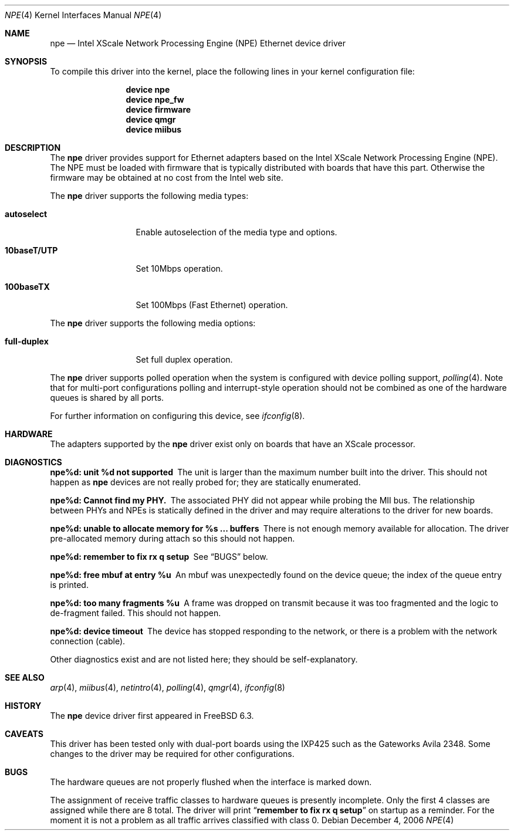 .\"
.\" Copyright (c) 2006 Sam Leffler, Errno Consulting
.\"
.\" All rights reserved.
.\"
.\" Redistribution and use in source and binary forms, with or without
.\" modification, are permitted provided that the following conditions
.\" are met:
.\" 1. Redistributions of source code must retain the above copyright
.\"    notice, this list of conditions and the following disclaimer.
.\" 2. Redistributions in binary form must reproduce the above copyright
.\"    notice, this list of conditions and the following disclaimer in the
.\"    documentation and/or other materials provided with the distribution.
.\"
.\" THIS SOFTWARE IS PROVIDED BY THE DEVELOPERS ``AS IS'' AND ANY EXPRESS OR
.\" IMPLIED WARRANTIES, INCLUDING, BUT NOT LIMITED TO, THE IMPLIED WARRANTIES
.\" OF MERCHANTABILITY AND FITNESS FOR A PARTICULAR PURPOSE ARE DISCLAIMED.
.\" IN NO EVENT SHALL THE DEVELOPERS BE LIABLE FOR ANY DIRECT, INDIRECT,
.\" INCIDENTAL, SPECIAL, EXEMPLARY, OR CONSEQUENTIAL DAMAGES (INCLUDING, BUT
.\" NOT LIMITED TO, PROCUREMENT OF SUBSTITUTE GOODS OR SERVICES; LOSS OF USE,
.\" DATA, OR PROFITS; OR BUSINESS INTERRUPTION) HOWEVER CAUSED AND ON ANY
.\" THEORY OF LIABILITY, WHETHER IN CONTRACT, STRICT LIABILITY, OR TORT
.\" (INCLUDING NEGLIGENCE OR OTHERWISE) ARISING IN ANY WAY OUT OF THE USE OF
.\" THIS SOFTWARE, EVEN IF ADVISED OF THE POSSIBILITY OF SUCH DAMAGE.
.\"
.\" $FreeBSD$
.\"
.Dd December 4, 2006
.Dt NPE 4
.Os
.Sh NAME
.Nm npe
.Nd "Intel XScale Network Processing Engine (NPE) Ethernet device driver"
.Sh SYNOPSIS
To compile this driver into the kernel,
place the following lines in your
kernel configuration file:
.Bd -ragged -offset indent
.Cd "device npe"
.Cd "device npe_fw"
.Cd "device firmware"
.Cd "device qmgr"
.Cd "device miibus"
.Ed
.Sh DESCRIPTION
The
.Nm
driver provides support for Ethernet adapters based on the Intel
XScale Network Processing Engine (NPE).
The NPE must be loaded with firmware that is typically distributed
with boards that have this part.
Otherwise the firmware may be obtained at no cost from the Intel web site.
.Pp
The
.Nm
driver supports the following media types:
.Bl -tag -width ".Cm full-duplex"
.It Cm autoselect
Enable autoselection of the media type and options.
.It Cm 10baseT/UTP
Set 10Mbps operation.
.It Cm 100baseTX
Set 100Mbps (Fast Ethernet) operation.
.El
.Pp
The
.Nm
driver supports the following media options:
.Bl -tag -width ".Cm full-duplex"
.It Cm full-duplex
Set full duplex operation.
.El
.Pp
The
.Nm
driver supports polled operation when the system is
configured with device polling support,
.Xr polling 4 .
Note that for multi-port configurations polling and interrupt-style
operation should not be combined as one of the hardware queues
is shared by all ports.
.Pp
For further information on configuring this device, see
.Xr ifconfig 8 .
.\".Pp
.\"The
.\".Nm
.\"driver supports reception and transmission of extended frames
.\"for
.\".Xr vlan 4 .
.\"This capability of
.\".Nm
.\"can be controlled by means of the
.\".Cm vlanmtu
.\"parameter
.\"to
.\".Xr ifconfig 8 .
.Sh HARDWARE
The adapters supported by the
.Nm
driver exist only on boards that have an XScale processor.
.Sh DIAGNOSTICS
.Bl -diag
.It "npe%d: unit %d not supported"
The unit is larger than the maximum number built into the driver.
This should not happen as
.Nm
devices are not really probed for; they are statically enumerated.
.It "npe%d: Cannot find my PHY."
The associated PHY did not appear while probing the MII bus.
The relationship between PHYs and NPEs is statically defined
in the driver and may require alterations to the driver for new boards.
.It "npe%d: unable to allocate memory for %s ... buffers"
There is not enough memory available for allocation.
The driver pre-allocated memory during attach so this should not happen.
.It "npe%d: remember to fix rx q setup"
See
.Sx BUGS
below.
.It "npe%d: free mbuf at entry %u"
An mbuf was unexpectedly found on the device queue; the index of
the queue entry is printed.
.It "npe%d: too many fragments %u"
A frame was dropped on transmit because it was too fragmented and
the logic to de-fragment failed.
This should not happen.
.It "npe%d: device timeout"
The device has stopped responding to the network, or there is a problem with
the network connection (cable).
.El
.Pp
Other diagnostics exist and are not listed here;
they should be self-explanatory.
.Sh SEE ALSO
.Xr arp 4 ,
.Xr miibus 4 ,
.Xr netintro 4 ,
.Xr polling 4 ,
.Xr qmgr 4 ,
.\".Xr vlan 4 ,
.Xr ifconfig 8
.Sh HISTORY
The
.Nm
device driver first appeared in
.Fx 6.3 .
.Sh CAVEATS
This driver has been tested only with dual-port boards using the IXP425
such as the Gateworks Avila 2348.
Some changes to the driver may be required for other configurations.
.Sh BUGS
The hardware queues are not properly flushed when the interface
is marked down.
.Pp
The assignment of receive traffic classes to hardware queues
is presently incomplete.
Only the first 4 classes are assigned while there are 8 total.
The driver will print
.Dq Li "remember to fix rx q setup"
on startup as a reminder.
For the moment it is not a problem as all traffic arrives classified
with class 0.

